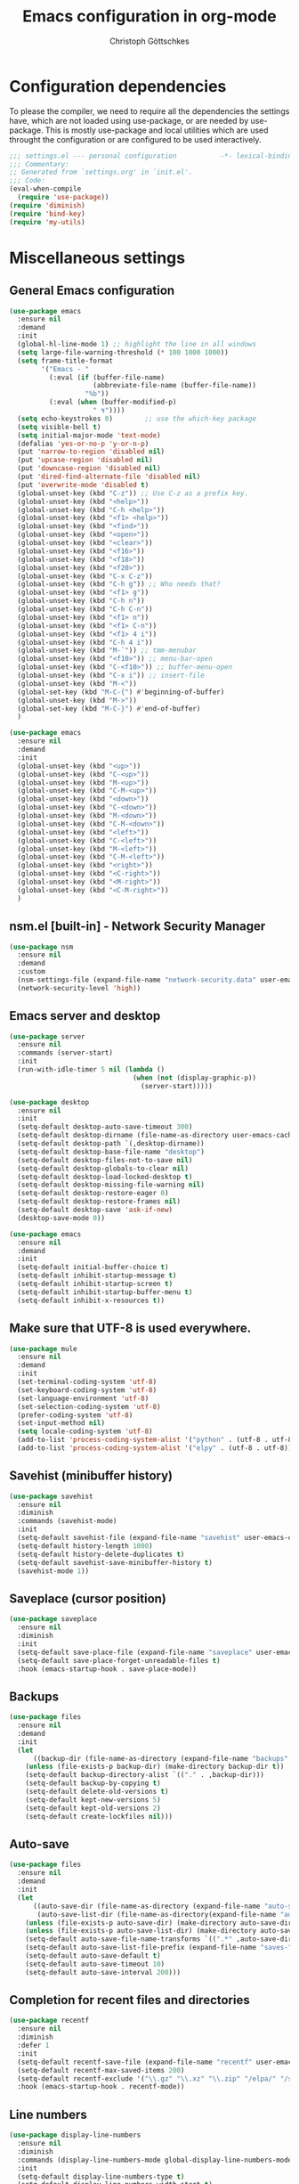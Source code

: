 #+TITLE: Emacs configuration in org-mode
#+AUTHOR: Christoph Göttschkes
#+EMAIL: just.mychris@googlemail.com
#+STARTUP: showeverything

* Configuration dependencies
To please the compiler, we need to require all the dependencies the settings have, which are not loaded using use-package, or are needed by use-package.
This is mostly use-package and local utilities which are used throught the configuration or are configured to be used interactively.
#+begin_src emacs-lisp
  ;;; settings.el --- personal configuration           -*- lexical-binding: t; -*-
  ;;; Commentary:
  ;; Generated from `settings.org' in `init.el'.
  ;;; Code:
  (eval-when-compile
    (require 'use-package))
  (require 'diminish)
  (require 'bind-key)
  (require 'my-utils)
#+end_src
* Miscellaneous settings
** General Emacs configuration
#+begin_src emacs-lisp
  (use-package emacs
    :ensure nil
    :demand
    :init
    (global-hl-line-mode 1) ;; highlight the line in all windows
    (setq large-file-warning-threshold (* 100 1000 1000))
    (setq frame-title-format
          '("Emacs - "
            (:eval (if (buffer-file-name)
                       (abbreviate-file-name (buffer-file-name))
                     "%b"))
            (:eval (when (buffer-modified-p)
                       " ↯"))))
    (setq echo-keystrokes 0)        ;; use the which-key package
    (setq visible-bell t)
    (setq initial-major-mode 'text-mode)
    (defalias 'yes-or-no-p 'y-or-n-p)
    (put 'narrow-to-region 'disabled nil)
    (put 'upcase-region 'disabled nil)
    (put 'downcase-region 'disabled nil)
    (put 'dired-find-alternate-file 'disabled nil)
    (put 'overwrite-mode 'disabled t)
    (global-unset-key (kbd "C-z")) ;; Use C-z as a prefix key.
    (global-unset-key (kbd "<help>"))
    (global-unset-key (kbd "C-h <help>"))
    (global-unset-key (kbd "<f1> <help>"))
    (global-unset-key (kbd "<find>"))
    (global-unset-key (kbd "<open>"))
    (global-unset-key (kbd "<clear>"))
    (global-unset-key (kbd "<f16>"))
    (global-unset-key (kbd "<f18>"))
    (global-unset-key (kbd "<f20>"))
    (global-unset-key (kbd "C-x C-z"))
    (global-unset-key (kbd "C-h g")) ;; Who needs that?
    (global-unset-key (kbd "<f1> g"))
    (global-unset-key (kbd "C-h n"))
    (global-unset-key (kbd "C-h C-n"))
    (global-unset-key (kbd "<f1> n"))
    (global-unset-key (kbd "<f1> C-n"))
    (global-unset-key (kbd "<f1> 4 i"))
    (global-unset-key (kbd "C-h 4 i"))
    (global-unset-key (kbd "M-`")) ;; tmm-menubar
    (global-unset-key (kbd "<f10>")) ;; menu-bar-open
    (global-unset-key (kbd "C-<f10>")) ;; buffer-menu-open
    (global-unset-key (kbd "C-x i")) ;; insert-file
    (global-unset-key (kbd "M-<"))
    (global-set-key (kbd "M-C-{") #'beginning-of-buffer)
    (global-unset-key (kbd "M->"))
    (global-set-key (kbd "M-C-}") #'end-of-buffer)
    )

  (use-package emacs
    :ensure nil
    :demand
    :init
    (global-unset-key (kbd "<up>"))
    (global-unset-key (kbd "C-<up>"))
    (global-unset-key (kbd "M-<up>"))
    (global-unset-key (kbd "C-M-<up>"))
    (global-unset-key (kbd "<down>"))
    (global-unset-key (kbd "C-<down>"))
    (global-unset-key (kbd "M-<down>"))
    (global-unset-key (kbd "C-M-<down>"))
    (global-unset-key (kbd "<left>"))
    (global-unset-key (kbd "C-<left>"))
    (global-unset-key (kbd "M-<left>"))
    (global-unset-key (kbd "C-M-<left>"))
    (global-unset-key (kbd "<right>"))
    (global-unset-key (kbd "<C-right>"))
    (global-unset-key (kbd "<M-right>"))
    (global-unset-key (kbd "<C-M-right>"))
    )
  
#+end_src
** nsm.el [built-in] - Network Security Manager
#+begin_src emacs-lisp
  (use-package nsm
    :ensure nil
    :demand
    :custom
    (nsm-settings-file (expand-file-name "network-security.data" user-emacs-cache-directory))
    (network-security-level 'high))
#+end_src
** Emacs server and desktop
#+begin_src emacs-lisp
  (use-package server
    :ensure nil
    :commands (server-start)
    :init
    (run-with-idle-timer 5 nil (lambda ()
                                 (when (not (display-graphic-p))
                                   (server-start)))))

  (use-package desktop
    :ensure nil
    :init
    (setq-default desktop-auto-save-timeout 300)
    (setq-default desktop-dirname (file-name-as-directory user-emacs-cache-directory))
    (setq-default desktop-path `(,desktop-dirname))
    (setq-default desktop-base-file-name "desktop")
    (setq-default desktop-files-not-to-save nil)
    (setq-default desktop-globals-to-clear nil)
    (setq-default desktop-load-locked-desktop t)
    (setq-default desktop-missing-file-warning nil)
    (setq-default desktop-restore-eager 0)
    (setq-default desktop-restore-frames nil)
    (setq-default desktop-save 'ask-if-new)
    (desktop-save-mode 0))

  (use-package emacs
    :ensure nil
    :demand
    :init
    (setq-default initial-buffer-choice t)
    (setq-default inhibit-startup-message t)
    (setq-default inhibit-startup-screen t)
    (setq-default inhibit-startup-buffer-menu t)
    (setq-default inhibit-x-resources t))
#+end_src
** Make sure that UTF-8 is used everywhere.
#+begin_src emacs-lisp
  (use-package mule
    :ensure nil
    :demand
    :init
    (set-terminal-coding-system 'utf-8)
    (set-keyboard-coding-system 'utf-8)
    (set-language-environment 'utf-8)
    (set-selection-coding-system 'utf-8)
    (prefer-coding-system 'utf-8)
    (set-input-method nil)
    (setq locale-coding-system 'utf-8)
    (add-to-list 'process-coding-system-alist '("python" . (utf-8 . utf-8)))
    (add-to-list 'process-coding-system-alist '("elpy" . (utf-8 . utf-8))))
#+end_src
** Savehist (minibuffer history)
#+begin_src emacs-lisp
  (use-package savehist
    :ensure nil
    :diminish
    :commands (savehist-mode)
    :init
    (setq-default savehist-file (expand-file-name "savehist" user-emacs-cache-directory))
    (setq-default history-length 1000)
    (setq-default history-delete-duplicates t)
    (setq-default savehist-save-minibuffer-history t)
    (savehist-mode 1))
#+end_src
** Saveplace (cursor position)
#+begin_src emacs-lisp
  (use-package saveplace
    :ensure nil
    :diminish
    :init
    (setq-default save-place-file (expand-file-name "saveplace" user-emacs-cache-directory))
    (setq-default save-place-forget-unreadable-files t)
    :hook (emacs-startup-hook . save-place-mode))
#+end_src
** Backups
#+begin_src emacs-lisp
  (use-package files
    :ensure nil
    :demand
    :init
    (let
        ((backup-dir (file-name-as-directory (expand-file-name "backups" user-emacs-cache-directory))))
      (unless (file-exists-p backup-dir) (make-directory backup-dir t))
      (setq-default backup-directory-alist `(("." . ,backup-dir)))
      (setq-default backup-by-copying t)
      (setq-default delete-old-versions t)
      (setq-default kept-new-versions 5)
      (setq-default kept-old-versions 2)
      (setq-default create-lockfiles nil)))
#+end_src
** Auto-save
#+begin_src emacs-lisp
  (use-package files
    :ensure nil
    :demand
    :init
    (let
        ((auto-save-dir (file-name-as-directory (expand-file-name "auto-save" user-emacs-cache-directory)))
         (auto-save-list-dir (file-name-as-directory(expand-file-name "auto-save-list" user-emacs-cache-directory))))
      (unless (file-exists-p auto-save-dir) (make-directory auto-save-dir t))
      (unless (file-exists-p auto-save-list-dir) (make-directory auto-save-list-dir t))
      (setq-default auto-save-file-name-transforms `((".*" ,auto-save-dir t)))
      (setq-default auto-save-list-file-prefix (expand-file-name "saves-" auto-save-list-dir))
      (setq-default auto-save-default t)
      (setq-default auto-save-timeout 10)
      (setq-default auto-save-interval 200)))
#+end_src
** Completion for recent files and directories
#+begin_src emacs-lisp
  (use-package recentf
    :ensure nil
    :diminish
    :defer 1
    :init
    (setq-default recentf-save-file (expand-file-name "recentf" user-emacs-cache-directory))
    (setq-default recentf-max-saved-items 200)
    (setq-default recentf-exclude '("\\.gz" "\\.xz" "\\.zip" "/elpa/" "/ssh:" "/sudo:"))
    :hook (emacs-startup-hook . recentf-mode))
#+end_src
** Line numbers
#+begin_src emacs-lisp
  (use-package display-line-numbers
    :ensure nil
    :diminish
    :commands (display-line-numbers-mode global-display-line-numbers-mode)
    :init
    (setq-default display-line-numbers-type t)
    (setq-default display-line-numbers-width-start t)
    (setq-default display-line-numbers-grow-only t)
    (set-face-attribute 'line-number-current-line nil :weight 'bold)
    (global-display-line-numbers-mode)
    :hook
    (prog-mode-hook . (lambda ()
                        (setq display-line-numbers-type 'visual))))
#+end_src
** S - The long lost Emacs string manipulation library
#+begin_src emacs-lisp
  (use-package s
    :demand
    :ensure t)
#+end_src
** f - Modern API for working with files and directories
#+begin_src emacs-lisp
  (use-package f
    :demand
    :ensure t)
#+end_src
** dash - A modern list API for Emacs.
#+begin_src emacs-lisp
  (use-package dash
    :demand
    :ensure t)
#+end_src
** GCMH - the Garbage Collector Magic Hack
#+begin_src emacs-lisp
  (use-package gcmh
    :ensure t
    :diminish gcmh-mode
    :custom
    (gcmh-idle-delay 'auto)
    (gcmh-auto-idle-delay-factor 10)
    (gcmh-high-cons-threshold (* 16 1024 1024))
    (gcmh-verbose nil)
    :hook
    (emacs-startup-hook . gcmh-mode))
#+end_src
** utils - Personal utilities
#+begin_src emacs-lisp
  (use-package my-utils
    :ensure nil
    :demand
    :load-path "elisp"
    :bind (("C-x 9" . my/delete-most-recent-window)))
#+end_src
* Interface enhancements
** Minibuffer [built-in]
#+begin_src emacs-lisp
  (use-package minibuffer
    :ensure nil
    :config
    (defun switch-to-minibuffer-window ()
      "Switch to minibuffer window (if active)"
      (interactive)
      (when (active-minibuffer-window)
        (select-frame-set-input-focus (window-frame (active-minibuffer-window)))
        (select-window (active-minibuffer-window))))

    (defun kill-other-buffers ()
      "Kill all other buffers."
      (interactive)
      (mapc 'kill-buffer (delq (current-buffer) (buffer-list))))

    ;; https://www.emacswiki.org/emacs/KillingBuffers#toc9
    (setq-default kill-this-buffer-save-list '("*scratch*"))
    (defun kill-this-buffer-save ()
      "Only kill buffers not in the kill-buffer-save-list."
      (interactive)
      (if (member (buffer-name (current-buffer)) kill-this-buffer-save-list)
          (progn
            (erase-buffer)
            (bury-buffer))
        (kill-buffer (current-buffer))))

    (defun myext-focus-minibuffer-or-completion ()
      "Focus the active minibuffer or completion window.
  TODO: needs refactoring."
      (interactive)
      (let* ((mini (active-minibuffer-window))
             (completions (get-window-with-predicate
                           (lambda (window)
                             (org-string-match-p
                              "\\*\\(Completions\\|Embark Collect \\(Live\\|Completions\\)\\)"
                              (format "%s" window))))))
        (cond ((and mini (not (minibufferp)))
               (select-window mini nil))
              ((and completions (not (eq (selected-window) completions)))
               (select-window completions nil)))))
    (setq completion-styles '(basic orderless))
    (setq completion-category-defaults nil)
    (setq completion-cycle-threshold 5)
    (setq completion-ignore-case t)
    (setq completion-category-defaults nil)
    (setq completion-auto-help nil)
    (setq read-file-name-completion-ignore-case t)
    (setq read-buffer-completion-ignore-case t)
    (setq completion-ignore-case t)
    (setq enable-recursive-minibuffers t)
    (setq minibuffer-eldef-shorten-default t)
    (setq minibuffer-depth-indicator-function (lambda (depth)
                                                (format "[%2d] " depth)))
    (minibuffer-depth-indicate-mode 1)
    (minibuffer-electric-default-mode 1)

    :bind (("H-f" . myext-focus-minibuffer-or-completion)
           ("C-x k" . kill-this-buffer-save)
           ("C-x C-o" . switch-to-minibuffer-window)
           :map minibuffer-local-completion-map
           ("RET" . minibuffer-force-complete-and-exit)
           ("<tab>" . minibuffer-complete)
           ("<backtab>" . minibuffer-force-complete)
           ("M-RET" . exit-minibuffer)
           :map minibuffer-local-filename-completion-map
           ("RET" . minibuffer-force-complete-and-exit)
           ))
#+end_src
** autorevert [built-in]
#+begin_src emacs-lisp
  (use-package autorevert
    :ensure nil
    :diminish auto-revert-mode
    :config
    (setq auto-revert-verbose t)
    :hook (after-init-hook . global-auto-revert-mode))
#+end_src
** imenu - find major definitions in a file by name
#+begin_src emacs-lisp
  (use-package imenu ;; built-in
    :ensure nil
    )

  (use-package imenu-list
    :ensure t
    :after (:all imenu)
    :defer t
    :commands (imenu-list)
    :functions (imenu-list-ret-dwim
                imenu-list-resize-window
                imenu-list-update
                imenu-list-show
                imenu-list-quit-window)
    :config
    (setq imenu-list-idle-update-delay-time 0.5)
    (setq imenu-list-porition 'right)
    (setq imenu-list-buffer-name "*Ilist*")
    (defun my/imenu-list-toggle ()
      "Open the imenu-list buffer."
      (interactive)
      (if (string= (buffer-name) "*Ilist*")
          (imenu-list-quit-window)
        (progn
          (imenu-list-minor-mode 1)
          (if (get-buffer "*Ilist*")
              (imenu-list-show)
            (imenu-list))
          (imenu-list-update)
          (imenu-list-resize-window)
          (enlarge-window-horizontally 2)
          )))
    (defun my/imenu-list-ret-dwim ()
      "Jump to the entry at `point' and close the imenu-list window."
      (interactive)
      (call-interactively #'imenu-list-ret-dwim)
      (kill-buffer "*Ilist*"))
    :hook
    (imenu-list-major-mode-hook . (lambda () (display-line-numbers-mode 0)))
    :bind (("<f7>" . my/imenu-list-toggle)
           :map imenu-list-major-mode-map
           ("RET" . imenu-list-display-dwim)
           ("<return>" . imenu-list-display-dwim)
           ("TAB" . hs-toggle-hiding)
           ("<tab>" . hs-toggle-hiding)))
#+end_src
** vertico - VERTical Interactive COmpletion
#+begin_src emacs-lisp
  (use-package vertico
    :ensure t
    :init
    (setq vertico-scroll-margin 0)
    (setq vertico-count 10)
    (setq vertico-resize nil)
    (setq vertico-cycle t)
    (vertico-mode 1)
    (vertico-multiform-mode 1)
    :bind (:map vertico-map
                ("C-f" . vertico-quick-insert)
                ("M-," . vertico-quick-insert)
                ("M-." . vertico-quick-exit)))

  (use-package vertico-directory
    :ensure nil ;; part of vertico
    :after vertico
    :commands (vertico-directory-tidy)
    :bind (:map vertico-map
                ("RET" . vertico-directory-enter)
                ("DEL" . vertico-directory-delete-char)
                ("M-DEL" . vertico-directory-delete-word))
    :hook
    (rfn-eshadow-update-overlay . vertico-directory-tidy))

  (use-package vertico-multiform
    :ensure nil ;; part of vertico
    :after vertico
    :commands (vertico-multiform-mode)
    :config
    (setq vertico-multiform-commands
          '((consult-line buffer)
            (consult-imenu reverse buffer)))
    (setq vertico-multiform-categories
          '((imenu (:not indexed mouse))
            (symbol (vertico-sort-function . vertico-sort-alpha)))))
#+end_src
** Consult - Consulting completing-read
#+begin_src emacs-lisp
  (use-package consult
    :ensure t
    :demand
    :config
    (setq consult-line-numbers-widen t)
    (setq completion-in-region-function #'consult-completion-in-region)
    (setq register-preview-function #'consult-register-format)
    (setq consult-async-min-input 3)
    (setq consult-async-input-debounce 0.5)
    (setq consult-async-input-throttle 0.8)
    (setq consult-narrow-key ">")
    :bind (("M-g l" . consult-goto-line)
           ("M-g M-l" . consult-goto-line)
           ("M-X" . consult-mode-command)
           ("M-s m" . consult-mark)
           ("M-s i" . consult-imenu)
           ("M-s y" . consult-yank)
           ("M-s l" . consult-line)
           ("M-s g" . consult-ripgrep)
           ([remap switch-to-buffer] . consult-buffer)
           ([remap jump-to-register] . consult-register-load)
           ([remap point-to-register] . consult-register-store)
           :map consult-narrow-map
           ("?" . consult-narrow-help)))

  (use-package consult-lsp
    :ensure t
    :after (:all lsp consult)
    :bind (:map lsp-mode-map
                ("M-s S" . consult-lsp-symbols)
                ("M-s s" . consult-lsp-file-symbols))
    )
#+end_src
** Marginalia - Enrich existing commands with completion annotations
#+begin_src emacs-lisp
  (use-package marginalia
    :ensure t
    :commands (marginalia-mode)
    :init
    (setq-default marginalia-annotators
                  '(marginalia-annotators-heavy
                    marginalia-annotators-light))
    (setq-default marginalia-max-relative-age 0)
    (marginalia-mode))
#+end_src
** Embark - Conveniently act on minibuffer completions
#+begin_src emacs-lisp
  (use-package embark
    :ensure t
    :config
    ;; Show Embark actions via which-key
    (setq embark-action-indicator
          (lambda (map)
            (which-key--show-keymap "Embark" map nil nil 'no-paging)
            #'which-key--hide-popup-ignore-command)
          embark-become-indicator embark-action-indicator)
    (defun embark-collect-toggle-mark ()
      "Toggle the mark of the candidate at point in an Embark collect buffer."
      (interactive)
      (embark-collect-mark (embark-collect--marked-p)))
    :bind (;("C-S-a" . embark-act)
           :map embark-collect-mode-map
           ("SPC" . embark-collect-toggle-mark)
           :map minibuffer-local-map
           ("C-a" . embark-act)
           ("C-e" . embark-export)))

  (use-package embark-consult
    :ensure t
    :after (:all embark consult)
    :demand t
    :hook (embark-collect-mode-hook . embark-consult-preview-minor-mode))

  (use-package zed-embark
    :ensure nil
    :after (:all embark consult)
    :hook
    (prot-embark-clear-live-buffers . zed-embark-clear-all-collection-buffers)
    :bind (:map minibuffer-local-completion-map
                ("C-n" . zed-embark-switch-to-completion-buffer-top)))

#+end_src
** Orderless - Use space-separated search terms in any order when completing with Icomplete or the default interface
#+begin_src emacs-lisp
  (use-package orderless
    :ensure t
    :custom
    (completion-styles '(basic orderless))
    (completion-category-defaults nil)
    (completion-category-overrides
     '((file (styles . (basic partial-completion orderless)))
       (project-file (styles . (basic substring partial-completion orderless)))
       (imenu (styles . (basic substring orderless)))
       (kill-ring (styles . (basic substring orderless)))
       (consult-location (styles . (basic substring orderless)))))
    :config
    (defun my/orderless-literal-style-dispatcher (pattern _index _total)
      "Style dispatcher which recognizes patterns which have an '=' as suffix and
  dispatches those to the orderless-literal style"
      (when (string-suffix-p "=" pattern)
        `(orderless-literal . ,(substring pattern 0 -1))))
    (defun my/orderless-initialism-style-dispatcher (pattern _index _total)
      "Style dispatchter which recognizes patterns which have an ';' as suffix and
  dispatches those to the orderless-literal style"
      (when (string-suffix-p ";" pattern)
        `(orderless-initialism . ,(substring pattern 0 -1))))
    (defun my/orderless-flex-style-dispatcher (pattern _index _total)
      "Style dispatcher which recognizes patterns which have an ',' as suffix and
  dispatches those to the orderless-flex style"
      (when (string-suffix-p "," pattern)
        `(orderless-flex . ,(substring pattern 0 -1))))
    (setq orderless-component-separator " +")
    (setq orderless-matching-styles
          '(orderless-prefixes
            orderless-initialism
            orderless-regexp
            orderless-flex))
    (setq orderless-style-dispatchers
          '(my/orderless-literal-style-dispatcher
            my/orderless-initialism-style-dispatcher
            my/orderless-flex-style-dispatcher))
    :bind (:map minibuffer-local-completion-map
                ("SPC" . nil)
                ("?" . nil)))
#+end_src
** perspective - switch between named "perspectives" of the editor
#+begin_src emacs-lisp
  (use-package perspective
    :ensure t
    :commands (persp-switch persp-kill persp-current-name)
    :init
    ;; TODO: look into the new behaviour
    (setq persp-suppress-no-prefix-key-warning t)
    (setq persp-initial-frame-name "001")
    (defun persp-switch-to-frame-1 ()
      (interactive)
      (persp-switch "001"))
    (defun persp-switch-to-frame-2 ()
      (interactive)
      (persp-switch "010"))
    (defun persp-switch-to-frame-3 ()
      (interactive)
      (persp-switch "011"))
    (defun persp-switch-to-frame-4 ()
      (interactive)
      (persp-switch "100"))
    (defun persp-switch-to-frame-5 ()
      (interactive)
      (persp-switch "101"))
    (defun persp-switch-to-frame-6 ()
      (interactive)
      (persp-switch "110"))
    (defun persp-switch-to-frame-7 ()
      (interactive)
      (persp-switch "111"))
    (defun persp-kill-current-frame ()
      (interactive)
      (persp-kill (persp-current-name)))
    :config
    (persp-mode)
    :bind (("M-1" . persp-switch-to-frame-1)
           ("M-2" . persp-switch-to-frame-2)
           ("M-3" . persp-switch-to-frame-3)
           ("M-4" . persp-switch-to-frame-4)
           ("M-5" . persp-switch-to-frame-5)
           ("M-6" . persp-switch-to-frame-6)
           ("M-7" . persp-switch-to-frame-7)
           ("M-0" . persp-kill-current-frame)))
#+end_src
* Help / Discovery / Cheat sheets
** help [built-in]
#+begin_src emacs-lisp
  (use-package help
    :ensure nil
    :bind (:map help-mode-map
                ("<mouse-8>" . help-go-back)
                ("<wheel-left>" . help-go-back)
                ("<mouse-9>" . help-go-forward)
                ("<wheel-right>" . help-go-forward)))
#+end_src
** man [built-in]
#+begin_src emacs-lisp
  (use-package man
    :ensure nil
    :functions (Man-next-section)
    :config
    (setq Man-notify-method 'aggressive)
    :bind (:map Man-mode-map
                ([remap Man-next-section] . (lambda () (interactive) (progn (Man-next-section 1) (recenter))))))
#+end_src
** which-key - Display available key bindings in popup
#+begin_src emacs-lisp
  (use-package which-key
    :ensure t
    :defer 5
    :diminish which-key-mode
    :commands (which-key-mode)
    :custom
    (which-key-idle-delay 0.4)
    (which-key-idle-secondary-delay 0)
    (which-key-max-description-length 32)
    (which-key-add-column-padding 2)
    (which-key-min-display-lines 7)
    (which-key-use-C-h-commands t)
    (which-key-show-early-on-C-h t)
    :config
    (which-key-mode 1))
#+end_src
** free-keys - Show free keybindings for modkeys or prefixes
I found the ~free-keys~ documentation a bit confusing in the beginning.
If the prefix should be changed (using "p" in the buffer), do not type the prefix (don't hold C-c), but write the string into the completion buffer (type "C" "-" "c").
Same is true for the prefix argument.
Execute ~free-keys~ using C-u M-x "free-keys" and then type "C" "-" "c" into the completion buffer.
#+begin_src emacs-lisp
  (use-package free-keys
    :ensure t
    :commands (free-keys)
    :custom
    (free-keys-modifiers '("" "C" "M" "C-M"))
    :bind (("C-h C-k" . 'free-keys)
           :map free-keys-mode-map
           ("q" . kill-buffer-and-window)))
#+end_src
** keyfreq - track command frequencies
#+begin_src emacs-lisp
  (use-package keyfreq
    :ensure t
    :defer 2
    :commands (keyfreq-mode keyfreq-autosave-mode)
    :custom
    (keyfreq-buffer "*keyfreq-show*")
    (keyfreq-file (expand-file-name "keyfreq.hist" user-emacs-cache-directory))
    (keyfreq-file-lock (expand-file-name "keyfreq.hist.lock" user-emacs-cache-directory))
    (keyfreq-excluded-commands
     '(self-insert-command
       org-self-insert-command
       mwheel-scroll
       mouse-set-point))
    :config
    (keyfreq-mode 1)
    (keyfreq-autosave-mode 1))
#+end_src
** help-fns+.el - Extensions to `help-fns.el'
#+begin_src emacs-lisp
  (use-package help-fns+
    :ensure nil
    :load-path "elisp"
    :bind (("C-h K" . describe-keymap)))
#+end_src
* File manager
** dired [built-in] - directory editor
#+begin_src emacs-lisp
  (use-package dired
    :ensure nil
    :custom
    (dired-listing-switches "-AblGh --group-directories-first")
    :init
    (defun dired-alternate-up-directory ()
      "In Dired, visit the parent directory via `find-alternate-file'.
  This kills the Dired buffer, then visits the parent directory."
      (interactive)
      (find-alternate-file ".."))
    (defun my/dired-open ()
      "In Dired, visit the file or directory named on this line.
  If one is about to visit a directory, it is opened via `find-alternate-file'.
  This kills the Dired buffer, then visits the directory.
  Otherwise, it is opened via `find-file'."
      (interactive)
      (if (file-directory-p (dired-get-file-for-visit))
          (find-alternate-file (dired-get-file-for-visit))
        (find-file (dired-get-file-for-visit))))
    :bind (:map dired-mode-map
                ("<return>" . my/dired-open)
                ("^" . dired-alternate-up-directory)
                ("o" . my/dired-open)
                ("C-o" . dired-find-file-other-window)
                ("C-<return>" . dired-find-file-other-window)
                ("<mouse-2>" . dired-mouse-find-file)
                ("C-<mouse-2>" . dired-mouse-find-file-other-window)
                ("C-<mouse-1>" . dired-mouse-find-file-other-window)
                ("C-<down-mouse-1>" . dired-mouse-find-file-other-window)))
#+end_src
** neotree - A tree plugin like NerdTree for Vim
#+begin_src emacs-lisp
  (use-package neotree
    :disabled
    :ensure t
    :defer 1
    :custom
    (neo-smart-open t)
    (neo-vc-integration '(face char))
    (neo-window-fixed-size nil)
    (neo-window-width 55)
    (neo-theme (if (display-graphic-p) 'icons 'arrow))
    :bind (("<f8>" . neotree-toggle)
           :map neotree-mode-map
           ("<C-return>" . neotree-change-root)
           ("d" . neotree-delete-node)
           ("<delete>" . neotree-delete-node)
           ("C-h" . neotree-hidden-file-toggle)
           ("r" . neotree-rename-node)))
#+end_src
** treemacs - A tree style file explorer package
#+begin_src emacs-lisp
  (use-package treemacs
    :ensure t
    :defer 1
    :config
    (setq-default treemacs-follow-mode t)
    (setq-default treemacs-persist-file (expand-file-name "treemacs-persist" user-emacs-cache-directory))
    :hook
    (treemacs-mode-hook . (lambda () (display-line-numbers-mode 0)))
    :bind (("<f8>" . treemacs)))

  (use-package treemacs-projectile
    :ensure t
    :after (:all treemacs projectile))

  (use-package treemacs-magit
    :ensure t
    :after (:all treemacs magit))

  (use-package treemacs-persp
    :ensure t
    :after (:all treemacs perspective))
#+end_src
** Quick file opening shortcuts
#+begin_src emacs-lisp
  (use-package quick-file-access
    :ensure nil
    :load-path "elisp"
    :config
    (setq-default quick-file-access-file-list
                  '("~/.emacs.d/settings.org"
                    "~/.emacs.d/init.el"
                    "~/.emacs.d/early-init.el"
                    "~/.Xresources"))
    :bind (("<escape> <escape> o" . quick-file-access-open-file)))
#+end_src
* Visual
** whitespace [built-in]
#+begin_src emacs-lisp
  (use-package whitespace
    :ensure nil
    :diminish
    :commands (whitespace-mode)
    :init
    (setq-default whitespace-style '(face tab-mark))
    :hook
    (prog-mode-hook . whitespace-mode))
#+end_src
** highlight-thing - Minimalistic minor mode to highlight current thing under point
#+begin_src emacs-lisp
  (use-package highlight-thing
    :ensure t
    :defer 1
    :diminish
    :custom
    (highlight-thing-delay-seconds 2)
    (highlight-thing-exclude-thing-under-point t)
    (highlight-thing-prefer-active-region t)
    :init
    (global-highlight-thing-mode 1))

  (use-package hi-lock
    :ensure nil
    :diminish)
#+end_src
** undo-tree - Treat undo history as a tree
#+begin_src emacs-lisp
  (use-package undo-tree
    :ensure t
    :demand ;; we always want the undo tree and its presistance.
    :diminish undo-tree-mode
    :commands (global-undo-tree-mode unto-tree-visualize unto-tree-undo)
    :custom
    (undo-tree-auto-save-history t)
    (undo-tree-history-directory-alist `(("." . ,(file-name-as-directory
                                                  (expand-file-name
                                                   "undo"
                                                   user-emacs-cache-directory)))))
    (undo-tree-visualizer-diff t)
    (undo-tree-visualizer-timestamps t)
    :config
    (let
        ((undo-dir (file-name-as-directory
                    (expand-file-name "undo" user-emacs-cache-directory))))
      (unless (file-exists-p undo-dir) (make-directory undo-dir t)))
    (global-undo-tree-mode 1)
    :bind (:map undo-tree-map
                ([remap undo] . undo-tree-undo)
                ([remap undo-redo] . undo-tree-redo)
                ("C-x U" . undo-tree-visualize)
                :map undo-tree-visualizer-mode-map
                ("C-x u" . undo-tree-visualize-quit)))
#+end_src
* Editing
** expand-region - Increas the selected region by semantic units
#+begin_src emacs-lisp
  (use-package expand-region
    :ensure t
    :defer 1
    :bind (("C-=" . er/expand-region)
           ("C-+" . er/contract-region)
           ("M-C-S-SPC" . er/mark-symbol)))

#+end_src
** string-inflection - underscore -> UPCASE -> CamelCase -> lowerCamelCase conversion of names
#+begin_src emacs-lisp
  (use-package string-inflection
    :ensure t
    :commands (string-inflection-upcase-function
               string-inflection-underscore-function
               string-inflection-java-style-cycle-function
               string-inflection-python-style-cycle-function
               string-inflection-ruby-style-cycle-function
               string-inflection-all-cycle-function)
    :config
    (defun string-inflection-cycle-auto-detection ()
      (interactive)
      (cond
       ((eq major-mode 'java-mode)
        (string-inflection-java-style-cycle))
       ((eq major-mode 'python-mode)
        (string-inflection-python-style-cycle))
       ((eq major-mode 'ruby-mode)
        (string-inflection-ruby-style-cycle))
       (t
        (string-inflection-all-cycle))))
    :bind (("M-u" . string-inflection-upcase)
           ("M-l" . string-inflection-cycle-auto-detection)
    ))
#+end_src
* Kill-ring
** System clipboard integration
#+begin_src emacs-lisp
  (use-package simple
    :ensure nil
    :demand
    :init
    (setq-default save-interprogram-paste-before-kill t))
#+end_src
* Movement / Navigation
#+begin_src emacs-lisp
  (defun backward-kill-char-or-word ()
    "Kill characters backward.
  If the characters behind the cursor form a word
  \(possibly with ablank behind it\), 'backward-kill-word'.
  If there are multiple blanks, 'delete-horizontal-space',
  otherwise 'backward-delete-char'"
    (interactive)
    (cond
     ((looking-back "[[:word:]][[:blank:]]?" 1)
      (backward-kill-word 1))
     ((looking-back "[[:blank:]]+" 1)
      (delete-horizontal-space t))
     (t
      (backward-delete-char 1))))

  ;; bind Meta-Backspace (M-DEL)
  (global-set-key [?\M-\d] 'backward-kill-char-or-word)

  (setq scroll-error-top-bottom 'true
        scroll-margin 0
        scroll-conservatively 100000
        scroll-preserve-screen-position 1)

  (global-set-key [mouse-8] 'pop-tag-mark)

  (global-set-key [C-mouse-8] 'previous-buffer)
  (global-set-key [C-mouse-9] 'next-buffer)

  (defun forward-paragraph-recenter (&optional arg)
    "Move forward to end of paragraph and center point using `recenter'.
  With argument `ARG', do it `ARG' times; a negative argument `ARG' = -N means
  move backward N paragraphs."
    (interactive "^p")
    (call-interactively #'forward-paragraph)
    (recenter nil t))

  (defun backward-paragraph-recenter (&optional arg)
    "Move backward to start of paragraph and center point using `recnter'.

  a negative argument `ARG' = -N means move forward N paragraphs."
    (interactive "^p")
    (call-interactively #'backward-paragraph)
    (recenter nil t))

  (global-set-key (kbd "M-}") #'forward-paragraph-recenter)
  (global-set-key (kbd "M-{") #'backward-paragraph-recenter)
  (global-set-key (kbd "M-i") #'back-to-indentation)
#+end_src
** golden-ratio-scroll-screen - Scroll half screen down or up, and highlight current line
#+begin_src emacs-lisp
  (use-package golden-ratio-scroll-screen
    :ensure t
    :custom
    (golden-ratio-scroll-highlight-flag nil "Do not highlight current line before/after scroll")
    :hook
    (golden-ratio-scroll-screen-up-hook . (lambda () (recenter)))
    (golden-ratio-scroll-screen-down-hook . (lambda () (recenter)))
    :bind (([remap scroll-down-command] . golden-ratio-scroll-screen-down)
           ([remap scroll-up-command] . golden-ratio-scroll-screen-up)))
#+end_src
** move-text - Move current line or region with M-up or M-down.
#+begin_src emacs-lisp
  (use-package move-text
    :ensure t
    :commands (move-text-up
               move-text-down
               move-text-line-up
               move-text-line-down
               move-text-region
               move-text-region-up
               move-text-region-down)
    :bind (("M-p" . move-text-up)
           ("M-n" . move-text-down)))
#+end_src
** iy-go-to-char.el - Go to next CHAR
#+begin_src emacs-lisp
  (use-package iy-go-to-char
    :ensure nil ;; Not on melpa.
    :bind (("M-m" . iy-go-up-to-char)
           ("M-M" . iy-go-up-to-char-backward))
    )
#+end_src
** Avy - Jump to arbitrary positions in visible text and select text quickly
#+begin_src emacs-lisp
  (use-package avy
    :ensure t
    :bind (("M-g g" . avy-goto-line)
           ("M-g M-g" . avy-goto-line)
           ("M-g c" . avy-goto-char)
           ("M-g M-c" . avy-goto-char)
           ("M-g f" . avy-goto-word-0)
           ("M-g M-f" . avy-goto-word-0)))
#+end_src
** smartparens - Automatic insertion, wrapping and paredit-like navigation with user defined pairs.
#+begin_src emacs-lisp
  (use-package smartparens
    :ensure t
    :diminish
    :hook (prog-mode-hook . smartparens-mode)
    :config
    (defun my/sp-beginning-of-sexp (&optional ARG)
      "Like `sp-beginning-of-sexp` but a bit better.
  Falls back to `backward-sexp` if point does not move."
      (interactive "^P")
      (let ((current-point (point)))
        (sp-beginning-of-sexp ARG)
        (when (= (point) current-point)
          (backward-sexp ARG))))
    (defun my/sp-end-of-sexp (&optional ARG)
      "Like `sp-beginning-of-sexp` but a bit better.
  Falls back to `forward-sexp` if point does not move."
      (interactive "^P")
      (let ((current-point (point)))
        (sp-end-of-sexp ARG)
        (when (= (point) current-point)
          (forward-sexp ARG))))
    (setq sp-autoinsert-pair nil)
    (setq sp-escape-quotes-after-insert nil)
    :bind (([remap backward-sexp] . my/sp-beginning-of-sexp)
           ([remap forward-sexp] . my/sp-end-of-sexp)
           ([remap forward-sexp] . my/sp-end-of-sexp))
    )
#+end_src
** ace-window - Quickly switch windows
#+begin_src emacs-lisp
  (use-package ace-window
    :ensure t
    :defer t
    :custom
    (aw-keys '(?1 ?2 ?3 ?4 ?5 ?6 ?7 ?8 ?9))
    (aw-background nil)
    (aw-ignored-buffers '("*Ilist*" "*Calc Trail*" " *LV*"))
    :custom-face
    (aw-leading-char-face ((t (:inherit ace-jump-face-foreground :height 3.0))))
    :bind (([remap other-window] . ace-window)))
#+end_src
** multiple-cursors.el - Multiple cursors for Emacs.
#+begin_src emacs-lisp
  (use-package multiple-cursors
    :ensure t
    :custom
    (mc/list-file (locate-user-emacs-file ".mc-lists.el"))
    (mc/max-cursors nil)
    (mc/always-run-for-all nil)
    (mc/always-repeat-command nil)
    :bind (("M-C-SPC" . set-rectangular-region-anchor)
           ("C->" . mc/mark-next-like-this)
           ("C-<" . mc/mark-previous-like-this)))
#+end_src
** view.el [built-in] - peruse file or buffer without editing
#+begin_src emacs-lisp
  (use-package view
    :ensure nil
    :bind (("C-`" . view-mode)
           :map view-mode-map
           ("n" . next-line)
           ("p" . previous-line)))
#+end_src
* Searching
** isearch [builtin]
#+begin_src emacs-lisp
  (use-package isearch
    :ensure nil
    :config
    (setq search-highlight t)
    (setq search-whitespace-regexp ".*?")
    (setq isearch-lax-whitespace t)
    (setq isearch-regexp-lax-whitespace nil)
    (setq isearch-lazy-count t)
    (setq isearch-lazy-highlight t)
    (defun my/isearch-and-regex (search-input &optional lax)
      (message search-input)
      search-input)
    (isearch-define-mode-toggle and "^" my/isearch-and-regex
      "Turning on and search turns off regexp mode.")
    :bind (:map isearch-mode-map
                ("C-g" . isearch-cancel)
                ("<help>" . nil)
                ("C-h <help>" . nil)
                ("<f1> <help>" . nil)
                ("M-ESC ESC" . nil)))
#+end_src
* Coloring / themes / fonts
#+begin_src emacs-lisp
  (use-package all-the-icons
    :ensure t
    :defer 1)

  (use-package zenburn-theme
    :ensure t
    :defer 1)

  (use-package spacemacs-theme
    :ensure t
    :defer 1)

  (use-package ample-theme
    :ensure t
    :defer 1)

  (use-package sexy-monochrome-theme
    :ensure t
    :defer 1)

  (use-package gruber-darker-theme
    :ensure t
    :defer 1)

  (use-package doom-themes
    :ensure t
    :init
    (load-theme 'doom-one t))

  (use-package emacs
    :ensure nil
    :init
    (defvar my/font-cycle-list nil
      "The list of fonts used by `my/font-cycle-step'")
    (defvar my/font-cycle-list--idx 0
      "The next index into `my/font-cycle-step'.
  The element at that index will be used at the next call to `my/font-cycle-step'.")
    (setq my/font-cycle-list nil)
    (setq my/font-cycle-list--idx 0)
    (defun my/font-cycle-step ()
      "Cycles to the next font defined in `my/font-cycle-list'."
      (interactive)
      (when (and (display-graphic-p) (not (null (cdr my/font-cycle-list))))
        (let ((next-font (nth my/font-cycle-list--idx my/font-cycle-list)))
          (set-face-attribute 'default nil :font next-font)
          (message "Switching font to %s." next-font)
        (setq my/font-cycle-list--idx (mod (1+ my/font-cycle-list--idx) (length my/font-cycle-list))))))
    (when (display-graphic-p)
      (let ((font-list (font-family-list)))
        (when (member "Fira Code" font-list)
          (push "Fira Code:size=12:hintstyle=hintfull:autohint=true:antialise=true:rgba=rgb" my/font-cycle-list))
        (when (member "Source Code Pro" font-list)
          (push "Source Code Pro:size=12:hintstyle=hintfull:autohint=true:antialise=true:rgba=rgb" my/font-cycle-list))
        (when (member "Hack" font-list)
          (push "Hack:size=12:hintstyle=hintfull:autohint=true:antialise=true:rgba=rgb" my/font-cycle-list))
        (when (member "Inconsolata" font-list)
          (push "Inconsolata:size=14:hintstyle=hintfull:autohint=true:antialise=true:rgba=rgb" my/font-cycle-list))
        (when (member "Victor Mono" font-list)
          (push "Victor Mono:size=12:hintstyel=hintfull:autohint=true:antialise=true:rgba=rgb" my/font-cycle-list)))
      (if (null my/font-cycle-list)
          (error "Failed to load custom fonts")
        (my/font-cycle-step)))
    (set-face-background 'glyphless-char "red")
    :bind (("M-<kp-add>" . text-scale-increase)
           ("M-<kp-subtract>" . text-scale-decrease)
           ("M-<kp-multiply>" . my/font-cycle-step)))
#+end_src
* Modeline
#+begin_src emacs-lisp
  (use-package emacs
    :ensure nil
    :demand
    :init
    (line-number-mode 1)
    (column-number-mode 1)
    (setq-default mode-line-percent-position '(-3 "%p"))
    ;; mode-line-position-column-line-format '(" %l,%c") ; Emacs 28
    (setq-default mode-line-format
                  '("%e"
                    mode-line-front-space
                    mode-line-mule-info
                    mode-line-client
                    mode-line-modified
                    mode-line-remote
                    mode-line-frame-identification
                    mode-line-buffer-identification
                    "  "
                    mode-line-position
                    (vc-mode vc-mode)
                    "  "
                    mode-line-modes
                    " "
                    mode-line-misc-info
                    mode-line-end-spaces))
    (setq-default header-line-format mode-line-format)
    (setq-default header-line-format nil)
    (setq-default mode-line-format nil))

  (use-package telephone-line
    :ensure t
    :diminish telephone-line-mode
    :commands (telephone-line-mode)
    :init
    (setq telephone-line-height 24)
    (setq telephone-line-primary-left-separator 'telephone-line-cubed-left)
    (setq telephone-line-secondary-left-separator 'telephone-line-cubed-hollow-left)
    (setq telephone-line-primary-right-separator 'telephone-line-cubed-right)
    (setq telephone-line-secondary-right-separator 'telephone-line-cubed-hollow-right)
    :config
    (setq telephone-line-lhs
          '((accent . (telephone-line-vc-segment
                       telephone-line-erc-modified-channels-segment
                       telephone-line-process-segment))
            (nil . (telephone-line-minor-mode-segment
                    telephone-line-buffer-segment))))
    (setq telephone-line-rhs
          '((nil . (telephone-line-flycheck-segment
                    telephone-line-misc-info-segment))
            (accent . (telephone-line-major-mode-segment))
            (nil . (telephone-line-airline-position-segment))))
    :hook
    (emacs-startup-hook . telephone-line-mode))

  (use-package keycast
    :ensure t
    :commands (keycast-mode)
    :config
    (setq keycast-separator-width 1)
    (setq keycast-mode-line-remove-tail-elements nil)
    (setq keycast-mode-line-insert-after 'mode-line-buffer-identification)
    (dolist (input '(self-insert-command
                     org-self-insert-command))
      (add-to-list 'keycast-substitute-alist `(,input "." "Typing…")))
    (dolist (event '(mouse-event-p
                     mouse-movement-p
                     mwheel-scroll))
      (add-to-list 'keycast-substitute-alist `(,event nil))))
#+end_src
* Shells
** shell
#+begin_src emacs-lisp
  (use-package shell
    :ensure nil
    :hook
    (shell-mode-hook . (lambda ()
                         (face-remap-set-base 'comint-highlight-prompt :inherit nil))))
#+end_src
** eshell
#+begin_src emacs-lisp
  (use-package eshell
    :ensure nil)

  (use-package esh-mode
    :ensure nil)

  (use-package em-hist
    :ensure nil
    :after (:all esh-mode)
    :config
    (setq-default eshell-history-file-name (expand-file-name "eshell-history" user-emacs-cache-directory))
    (setq-default eshell-hist-ignoredups t)
    (setq-default eshell-save-history-on-exit t))
#+end_src
** ansi-term
#+begin_src emacs-lisp
  (use-package term
    :ensure nil
    :config
    :bind (:map term-raw-map
                ("M-1" . nil)
                ("M-2" . nil)
                ("M-3" . nil)
                ("M-4" . nil)
                ("M-5" . nil)
                ("M-6" . nil)
                ("M-7" . nil)
                ("M-8" . nil)
                ("M-9" . nil)
                ("M-0" . nil)))
#+end_src
* TRAMP
#+begin_src emacs-lisp
  (use-package tramp
    :ensure nil
    :init
    (setq-default tramp-persistency-file-name (expand-file-name "tramp" user-emacs-cache-directory)))
#+end_src
* Project management
** projectile - Manage and navigate projects in Emacs easily
#+begin_src emacs-lisp
  (use-package projectile
    :ensure t
    :diminish
    :commands (projectile-mode)
    :custom
    (projectile-cache-file (expand-file-name "projectile.cache" user-emacs-cache-directory))
    (projectile-known-projects-file (expand-file-name "projectile-bookmarks.eld" user-emacs-cache-directory))
    (projectile-tags-backend 'ggtags)
    (projectile-switch-project-action 'projectile-dired)
    (projectile-ignored-projects `(,user-emacs-directory))
    :init
    (projectile-mode)
    :bind (("<escape> <escape> p" . projectile-switch-project)
           ("C-x p t" . projectile-test-project)))
#+end_src
** fzf - A front-end for fzf.
#+begin_src emacs-lisp
  (use-package fzf
    :ensure t
    :after (:all projectile ggtags))
#+end_src
* Programming generic
** abbrev [built-in]
#+begin_src emacs-lisp
  (use-package abbrev
    :ensure nil
    :diminish)
#+end_src
** paren [built-in] - highlight matching paren
#+begin_src emacs-lisp
  (use-package paren
    :ensure nil
    :config
    (setq show-paren-delay 0.25)
    (setq show-paren-style 'parenthesis)
    :hook
    (prog-mode-hook . show-paren-mode))
#+end_src
** autoinsert [built-in] - auto insert text when a new file is created
#+begin_src emacs-lisp
  (use-package autoinsert
    :ensure nil
    :diminish auto-insert-mode
    :commands (auto-insert-mode define-auto-insert)
    :init
    (defun my/auto-insert-using-yasnippet (mode name)
      "Expand a yas snippet with the given NAME in MODE."
      (yas-expand-snippet
       (yas--template-content
        (yas--get-template-by-uuid mode name))))
    (setq auto-insert 'other)
    (setq auto-insert-query nil)
    (setq auto-insert-alist nil)
    (define-auto-insert '(sh-mode . "Shell script") '(lambda () (my/auto-insert-using-yasnippet 'sh-mode "new-file-template")))
    :hook
    (find-file-hook . auto-insert)
    (emacs-startup-hook . auto-insert-mode))
#+end_src
** yasnippet - A template system for Emacs
#+begin_src emacs-lisp
  (use-package yasnippet
    :ensure t
    :diminish yas-minor-mode
    :commands (yas-minor-mode yas-reload-all yas-expand-snippet)
    :hook
    (prog-mode-hook . yas-minor-mode)
    (org-mode-hook . yas-minor-mode)
    :config
    (setq yas-snippet-dirs
          `(,(file-name-as-directory (expand-file-name "snippets" user-emacs-directory))))
    (yas-reload-all))
#+end_src
** lsp - Language Server Protocol support for Emacs
#+begin_src emacs-lisp
  (use-package lsp-mode
    :ensure t
    :commands (lsp)
    :init
    (defun my/lsp-find-definition-at-mouse (click)
      "Click to start `xref-find-definitions-at-mouse' at clicked point."
      (interactive "e")
      (call-interactively #'mouse-set-point)
      (call-interactively #'xref-find-definitions-at-mouse))
    :custom
    (lsp-keymap-prefix "s-g")
    (lsp-session-file (expand-file-name "lsp-session-v1" user-emacs-cache-directory))
    (lsp-enable-snippet nil)
    (lsp-completion-provider :none)
    :hook
    (lsp-mode-hook . company-mode)
    :bind (:map lsp-mode-map
                ("C-<down-mouse-1>" . my/lsp-find-definition-at-mouse)
                ("C-<mouse-1>" . my/lsp-find-definition-at-mouse)
                ("<wheel-left>" . xref-go-back)
                ("<wheel-right>" . xref-go-use)))

  (use-package lsp-ui
    :ensure t
    :hook
    (lsp-mode-hook . lsp-ui-mode)
    :custom
    (lsp-ui-peek-enable t)
    (lsp-ui-sideline-enable t)
    (lsp-ui-sideline-show-hover t)
    (lsp-ui-sideline-update-mode 'line)
    (lsp-ui-sideline-delay 1)
    (lsp-ui-doc-enable t)
    (lsp-ui-doc-show-with-cursor nil)
    (lsp-ui-doc-show-with-mouse nil)
    (lsp-ui-doc-position 'at-point))

  (use-package lsp-maybe
    :ensure nil
    :load-path "elisp"
    :commands (lsp-maybe lsp-maybe-add-predicate))
#+end_src
** ggtags - emacs frontend to GNU Global source code tagging system
#+begin_src emacs-lisp
  (use-package ggtags
    :ensure t
    :diminish)
#+end_src
** company - Modular text completion framework
#+begin_src emacs-lisp
  (use-package company
    :ensure t
    :diminish
    :config
    (setq tab-always-indent 'complete)
    (setq company-tooltip-align-annotations t)
    (setq company-minimum-prefix-length 1)
    (defun my/company-backend-with-yas (backends)
      "Add :with company-yasnippet to company BACKENDS.
  Taken from https://github.com/syl20bnr/spacemacs/pull/179."
      (if (and (listp backends) (member 'company-yasnippet backends))
          backends
        (append (if (consp backends)
                    backends
                  (list backends))
                '(:with company-yasnippet))))
    (defun my/company-sort-yas-first (candidates)
      (sort candidates
            (lambda (c1 c2)
              (equal (get-text-property 0 'company-backend c1) 'company-yasnippet)))
      candidates)
    ;(setq company-backends (delete 'company-dabbrev company-backends))
    ;(setq company-backends (delete 'company-bbdb company-backends))
    ;(setq company-backends (mapcar #'my/company-backend-with-yas company-backends))
    (setq company-backends '((company-capf :with company-yasnippet)
                           (company-dabbrev-code company-keywords company-files)
                           (company-dabbrev)))
    (setq company-transformers '(delete-consecutive-dups
                                 my/company-sort-yas-first
                                 company-sort-by-occurrence))
    :bind (([remap c-indent-line-or-region] . company-indent-or-complete-common)
           ([remap indent-for-tab-command] . company-indent-or-complete-common)
           :map company-active-map
           ("C-n" . company-select-next-or-abort)
           ("C-j" . company-select-next-or-abort)
           ("C-p" . company-select-previous-or-abort)
           ("C-k" . company-select-previous-or-abort)
           ("<return>" . company-complete-selection)
           ("RET" . company-complete-selection)
           ("<tab>" . company-complete-selection)
           ("TAB" . company-complete-selection)
           :map company-search-map
           ("C-n" . company-select-next-or-abort)
           ("C-j" . company-select-next-or-abort)
           ("C-p" . company-select-previous-or-abort)
           ("C-k" . company-select-previous-or-abort)))

  (use-package company-quickhelp
    :ensure t
    :after (:all company)
    :init
    :hook (company-mode-hook . company-quickhelp-mode))
#+end_src
** flycheck - On-the-fly syntax checking
#+begin_src emacs-lisp
  (use-package flycheck
    :ensure t
    :defer 1
    :diminish
    :commands (flycheck-mode)
    :config
    (define-fringe-bitmap 'flycheck-fringe-bitmap-one-excl
      (vector #b00000000
              #b00000000
              #b00000000
              #b00110000
              #b00110000
              #b00110000
              #b00110000
              #b00110000
              #b00110000
              #b00110000
              #b00110000
              #b00000000
              #b00110000
              #b00110000
              #b00000000
              #b00000000
              #b00000000))
    (define-fringe-bitmap 'flycheck-fringe-bitmap-two-excl
      (vector #b00000000
              #b00000000
              #b00000000
              #b01100110
              #b01100110
              #b01100110
              #b01100110
              #b01100110
              #b01100110
              #b01100110
              #b01100110
              #b00000000
              #b01100110
              #b01100110
              #b00000000
              #b00000000
              #b00000000))

    (flycheck-define-error-level 'error
      :severity 100
      :compilation-level 2
      :overlay-category 'flycheck-error-overlay
      :fringe-bitmap 'flycheck-fringe-bitmap-two-excl
      :fringe-face 'flycheck-fringe-error
      :error-list-face 'flycheck-error-list-error)
    (flycheck-define-error-level 'warning
      :severity 10
      :compilation-level 1
      :overlay-category 'flycheck-warning-overlay
      :fringe-bitmap 'flycheck-fringe-bitmap-one-excl
      :fringe-face 'flycheck-fringe-warning
      :error-list-face 'flycheck-error-list-warning)
    (flycheck-define-error-level 'info
      :severity -10
      :compilation-level 0
      :overlay-category 'flycheck-info-overlay
      :fringe-bitmap 'flycheck-fringe-bitmap-one-excl
      :fringe-face 'flycheck-fringe-info
      :error-list-face 'flycheck-error-list-info)
    :hook
    (lsp-mode-hook . flycheck-mode)
    (emacs-lisp-mode-hook . flycheck-mode))

  (use-package flycheck-pos-tip
    :ensure t
    :after (:all flycheck)
    :init
    (eval-after-load 'flycheck (flycheck-pos-tip-mode)))
#+end_src
* Programming languages
** C/C++
#+begin_src emacs-lisp
    (use-package cc-mode ;; built-in
      :ensure nil
      :init
      (defun my/c-mark-block ()
        "Put mark at end of current statement, point at beginning."
        (interactive)
        (let ((start (progn
                       (call-interactively #'backward-up-list)
                       (point)))
              (end (progn
                       (call-interactively #'forward-list)
                       (point))))
          (goto-char start)
          (push-mark end)
          (setq mark-active t)))
      (defun lsp-maybe-active-if-compile-commands-in-projectile-root ()
        "Enable `lsp' if the project root contains `compile_commands.json'.
    The project root is found using `projectile-project-root'."
        (let ((project-root (projectile-project-root)))
          (if (not project-root)
              t
            (file-exists-p (expand-file-name "compile_commands.json" project-root)))))
      :config
      (lsp-maybe-add-predicate 'c-mode #'lsp-maybe-active-if-compile-commands-in-projectile-root)
      :bind
      (:map c-mode-map
            ("M-h" . my/c-mark-block)
            ("C-M-h" . c-mark-function))
      :hook
      (c-mode-common-hook . lsp-maybe)
      (c-mode-hook . lsp-maybe)
      (c++-mode-hook . lsp-maybe))

    (defconst openjdk-cc-style
      `((c-recognize-knr-p . nil)
        (c-enable-xemacs-performance-kludge-p . t)
        (c-basic-offset . 2)
        (indent-tabs-mode . nil)
        (c-comment-only-line-offset . 0)
        (c-hanging-braces-alist . ((defun-open after)
                                   (defun-close before after)
                                   (class-open after)
                                   (class-close before after)
                                   (inexpr-class-open after)
                                   (inexpr-class-close before)
                                   (namespace-open after)
                                   (inline-open after)
                                   (inline-close before after)
                                   (block-open after)
                                   (block-close . c-snug-do-while)
                                   (extern-lang-open after)
                                   (extern-lang-close after)
                                   (statement-case-open after)
                                   (substatement-open after)))
        (c-hanging-colons-alist . ((case-label)
                                   (label after)
                                   (access-label after)
                                   (member-init-intro before)
                                   (inher-intro)))
        (c-hanging-semi&comma-criteria
         . (c-semi&comma-no-newlines-for-oneline-inliners
            c-semi&comma-inside-parenlist
            c-semi&comma-no-newlines-before-nonblanks))
        (c-indent-comments-syntactically-p . t)
        (comment-column . 40)
        (c-indent-comment-alist . ((other . (space . 2))))
        (c-cleanup-list . (brace-else-brace
                           brace-elseif-brace
                           brace-catch-brace
                           empty-defun-braces
                           defun-close-semi
                           list-close-comma
                           scope-operator))
        (c-offsets-alist . ((arglist-intro google-c-lineup-expression-plus-4)
                            (func-decl-cont . ++)
                            (member-init-intro . ++)
                            (inher-intro . ++)
                            (comment-intro . 0)
                            (arglist-close . c-lineup-arglist)
                            (topmost-intro . 0)
                            (block-open . 0)
                            (inline-open . 0)
                            (substatement-open . 0)
                            (statement-cont
                             .
                             (,(when (fboundp 'c-no-indent-after-java-annotations)
                                 'c-no-indent-after-java-annotations)
                              ,(when (fboundp 'c-lineup-assignments)
                                 'c-lineup-assignments)
                              ++))
                            (label . /)
                            (case-label . +)
                            (statement-case-open . +)
                            (statement-case-intro . +) ; case w/o {
                            (access-label . /)
                            (innamespace . 0))))
      "OpenJDK C/C++ Programming Style.")

    (c-add-style "OpenJDK" openjdk-cc-style nil)
#+end_src
** Rust
#+begin_src emacs-lisp
  (use-package rustic
    :ensure t
    :hook
    (rustic-mode-hook . lsp)
    (rustic-mode-hook . company-mode))

  (setq mouse-wheel-scroll-amount '(3 ((shift) . 1) ((control) . nil)))
  (setq mouse-wheel-progressive-speed nil)
#+end_src
** Emacs-lisp
#+begin_src emacs-lisp
  (use-package elisp-mode
    :ensure nil
    :init
    (defun my/configure-elisp-mode ()
      (setq-local indent-tabs-mode nil)
      (setq-local fill-column 80)
      (setq-local show-trailing-whitespace t))
    :hook
    (elisp-mode-hook . (lambda ()
                         (my/configure-elisp-mode)
                         (display-fill-column-indicator-mode)))
    (emacs-lisp-mode-hook . (lambda ()
                              (my/configure-elisp-mode)
                              (display-fill-column-indicator-mode))))

  (use-package pp
    :ensure nil
    :bind (([remap eval-last-sexp] . pp-eval-last-sexp)))

  (use-package eldoc
    :ensure nil
    :diminish
    :config
    (global-eldoc-mode 1))
#+end_src
** Ocaml
#+begin_src emacs-lisp
  (use-package tuareg
    :ensure t
    :init
    (add-to-list 'safe-local-variable-values '(eval projectile-project-compilation-cmd))
    :hook
    (tuareg-mode-hook . utop-minor-mode)
    (tuareg-mode-hook . lsp)
    (tuareg-mode-hook . company-mode)
    :config
    (add-hook 'tuareg-mode-hook #'electric-pair-local-mode)
    (setq auto-mode-alist
          (append '(("\\.ml[ily]?$" . tuareg-mode)
                    ("\\.topml$" . tuareg-mode))
                  auto-mode-alist)))

  ;(use-package merlin
  ;  :ensure t
  ;  :after (:all tuareg)
  ;  :config
  ;  (add-hook 'tuareg-mode-hook 'merlin-mode)
  ;  (add-hook 'merlin-mode-hook #'company-mode)
  ;  (setq merlin-error-after-save nil))

  (use-package utop
    :ensure t
    :commands (utop-minor-mode)
    :config
    (autoload 'utop-minor-mode "utop" "Minor mode for utop" t)
    (setq utop-command "opam config exec -- dune utop . -- -emacs")
    :bind ((([remap tuareg-eval-phrase] . utop-eval-phrase)
            ([remap tuareg-eval-buffer] . utop-eval-buffer)
            ([remap tuareg-eval-region] . utop-eval-region))))

  (use-package dune
    :ensure t)
#+end_src
** Common lisp
#+begin_src emacs-lisp
  (use-package sly
    :ensure t
    :commands (sly sly-mode)
    :config
    (setq inferior-lisp-program "sbcl")
    :hook
    (sly-mode-hook . company-mode)
    )
#+end_src
** Shell
The shell mode is built-in.
Flycheck can use ~shellcheck~ out of the box.
The ~company-shell~ package provides completion for CLI utilities and environment variables,
but not for variables or functions defined in the shell file.
Use ~company-dabbrev-code~ for now, until another tool is found.
This is missing completion for functions and variables defined in other files which are sourced.
Also, it looks like parameter substitution inside strings are not to be completed.
#+begin_src emacs-lisp
  (use-package sh-script
    :ensure nil
    :commands (sh-mode)
    :init
    (defun my/configure-sh-mode ()
      (setq-local tab-width 4)
      (setq-local indent-tabs-mode nil)
      (setq-local fill-column 119)
      (setq-local show-trailing-whitespace t)
      (setq-local company-backends '((company-dabbrev-code :with company-yasnippet)
                                     (company-shell :with company-yasnippet)
                                     (company-shell-env :with company-yasnippet))))
    (setq-default sh-basic-offset 4)
    :hook
    (sh-mode-hook . flycheck-mode)
    (sh-mode-hook . company-mode)
    (sh-mode-hook . display-fill-column-indicator-mode)
    (sh-mode-hook . my/configure-sh-mode)
    :bind (:map sh-mode-map
                ("C-c C-c" . nil)
                ("C-c C-f" . nil)
                ("C-c TAB" . nil)
                ("C-c C-n" . nil)
                ("C-c C-o" . nil)
                ("C-c C-s" . nil)
                ("C-c C-t" . nil)
                ("C-c C-u" . nil)
                ("C-c C-w" . nil)
                ("C-c C-x" . nil)
                ("C-c C-z" . nil)))

  (use-package shell
    :ensure nil
    :commands (shell-mode)
    :config
    (setq-default sh-basic-offset 4)
    :hook
    (shell-mode-hook . (lambda () (display-line-numbers-mode 0))))

  (use-package company-shell
    :ensure t
    :init
    (setq company-shell-delete-duplicates t)
    (setq company-shell-use-help-arg nil))
#+end_src
** Python
#+begin_src emacs-lisp
  (use-package python
    :ensure nil
    :defer t
    :init
    (defun my/python-mode-hook ()
      (setq fill-column 88))
    :hook
    (python-mode-hook . my/python-mode-hook)
    (python-mode-hook . display-fill-column-indicator-mode)
    )

  (use-package elpy
    :ensure t
    :defer t
    :commands (elpy-enable elpy-config elpy-rpc-reinstall-virtualenv)
    :init
    (advice-add 'python-mode :before 'elpy-enable)
    :config
    (setq elpy-rpc-virtualenv-path 'default)
    (setq elpy-rpc-python-command "python3")
    (setq elpy-rpc-ignored-buffer-size (* 1024 1024)) ;; Some projects are nuts
    (setq elpy-modules (delq 'elpy-module-yasnippet elpy-modules)))
#+end_src
** Groovy
#+begin_src emacs-lisp
  (use-package groovy-mode
    :ensure t)
#+end_src
** jenkinsfile-mode
#+begin_src emacs-lisp
  (use-package jenkinsfile-mode
    :ensure t
    :after (:all groovy-mode))
#+end_src
* Markup languages
** Org Mode
#+begin_src emacs-lisp
  (use-package org
    :ensure nil
    :commands (org-mode)
    :config
    (setq org-directory "~/Documents/org")
    (setq org-imenu-depth 7)
    ;;
    (setq org-adapt-indentation nil)
    ;; agenda
    (setq org-agenda-files '("~/Documents/org"))
    (setq org-agenda-span 14)
    (setq org-agenda-start-on-weekday 1)
    ;; code blocks languages
    (org-babel-do-load-languages
     'org-babel-load-languages
     '((emacs-lisp . t)
       (shell . t)
       (python . t)
       (perl . t)))
    :bind (:map org-mode-map
                ("C-c a" . org-agenda)
                ("C-c ." . org-time-stamp)
                ("C-c C-." . org-time-stamp-inactive)
                :map org-src-mode-map
                ("C-c C-c" . org-edit-src-exit))
    :hook
    (org-mode-hook . abbrev-mode)
    (org-mode-hook . (lambda () (setq indent-tabs-mode nil))))

  (use-package org-superstar
    :ensure t
    :after (:all org)
    :commands (org-superstar-mode)
    :config
    (setq org-superstar-remove-leading-stars t)
    (setq org-bullets-bullet-list '("◉" "○" "✸" "✿" "☼" "⚬"))
    :hook
    (org-mode-hook . org-superstar-mode))
#+end_src
** Markdown
#+begin_src emacs-lisp
  (use-package markdown-mode
    :ensure t
    :mode (("\\.md\\'" . markdown-mode)
           ("\\.markdown\\'" . markdown-mode))
    :commands (markdown-mode)
    :config
    (setq markdown-command "multimarkdown"))
#+end_src
** TOML
#+begin_src emacs-lisp
  (use-package toml-mode
    :ensure t
    :mode (("\\.toml\\'" . toml-mode))
    :commands (toml-mode))
#+end_src
** YAML
#+begin_src emacs-lisp
  (use-package yaml-mode
    :ensure t
    :mode (("\\.yml\\'" . yaml-mode)
           ("\\.yaml\\'" . yaml-mode))
    :commands (yaml-mode))
#+end_src
** JSON
#+begin_src emacs-lisp
  (use-package json-mode
    :ensure t
    :mode (("\\.json\\'" . json-mode))
    :commands (json-mode))
#+end_src
* Configuration files
** git-modes
#+begin_src emacs-lisp
  (use-package git-modes
    :ensure t
    :commands (gitattributes-mode gitconfig-mode gitignore-mode))
#+end_src
** xmodmap
#+begin_src emacs-lisp
  (use-package xmodmap-mode
    :ensure nil
    :mode (("\\.Xmodmap\\'" . xmodmap-mode))
    :commands (xmodmap-mode))
#+end_src
* Version control
** Magit - A Git Porcelain inside Emacs
#+begin_src emacs-lisp
  (use-package magit
    :ensure t
    :commands (magit-status git-commit-turn-on-flyspell)
    :config
    (magit-auto-revert-mode 1)
    :hook
    (magit-mode-hook . magit-load-config-extensions)
    (git-commit-setup-hook . git-commit-turn-on-flyspell)
    :bind (:map magit-section-mode-map
                ("M-1" . nil)
                ("M-2" . nil)
                ("M-3" . nil)
                ("M-4" . nil)))

  (use-package git-commit ;; part of magit
    :ensure nil
    :config
    (setq git-commit-summary-max-length 72)
    :hook
    (git-commit-mode-hook . (lambda ()
                              (setq-local fill-column 72)
                              (display-fill-column-indicator-mode 1)))
    :bind (:map git-commit-mode-map
                ("C-c c" . with-editor-finish)
                ("C-c k" . with-editor-cancel)))

  (use-package git-modes
    :ensure t)
#+end_src
* Tools
** spray - A speed reading mode for Emacs
#+begin_src emacs-lisp
  (use-package spray
    :ensure t
    :commands (spray-mode)
    :init
    (setq spray-wpm 375) ;; Words per minute
    (setq spray-height 400) ;; Height of characters
    (setq spray-margin-top 1) ;; Character margin at top of buffer
    (setq spray-margin-left 1) ;; Character margin at left of buffer
    (setq spray-ramp 3) ;; Initial words before ramping up to full speed
    :bind (("<f6>" . spray-mode)
           :map spray-mode-map
           ("SPC" . spray-start/stop)
           ("h" . spray-backward-word)
           ("<left>" . spray-backward-word)
           ("l" . spray-forward-word)
           ("<right>" . spray-forward-word)
           ("f" . spray-faster)
           ("s" . spray-slower)
           ("q" . spray-quit)
           ("RET" . spray-quit)
           ("<return>" . spray-quit)))
#+end_src
* OTHER
#+begin_src emacs-lisp
  (defun my/ref-find-definitions-at-mouse (event)
    "Find the definition of identifier at or around mouse click.
  This command is intended to be bound to a mouse event."
    (interactive "e")
    (let ((identifier
           (save-excursion
             (mouse-set-point event)
             (xref-backend-identifier-at-point (xref-find-backend)))))
      (if identifier
          (xref-find-definitions identifier)
        (user-error "No identifier here"))))

  (unless (fboundp 'xref-find-definitions-at-mouse)
    (defalias 'xref-find-definitions-at-mouse 'my/xref-find-definitions-at-mouse))

  ;;; misc stuff

  (add-hook 'term-mode-hook (lambda () (display-line-numbers-mode 0)))
#+end_src
* Postface
#+begin_src emacs-lisp
  (provide 'settings)
  ;;; settings.el ends here

#+end_src
* Using local build of Emacs
Install dependencies:
#+begin_src sh
  # pacman -Syu $(pacman -Si emacs-nativecomp |grep 'Depends On' |awk '{for(i=4;i<=NF;++i)print $i}')
#+end_src
Build with a prefix of /opt/emacs. Need to create a .desktop file in ~/.local/share/applications.
#+begin_src sh
  $ git clean -xdf
  $ git pull
  $ bash autogen.sh
  $ emacs -nw -q --batch --eval '(message "%s" system-configuration-options)' 2>&1 |xargs bash configure
  # --with-cairo --with-harfbuzz --with-modules --with-wide-int --with-x-toolkit=gtk3 --with-xft --with-sound=alsa --with-mailutils --enable-link-time-optimization --with-native-compilation --prefix=/opt/emacs 'CFLAGS=-march=native -O2 -pipe -fstack-protector-strong --param=ssp-buffer-size=4 -fno-plt' CPPFLAGS=-D_FORTIFY_SOURCE=2 LDFLAGS=-Wl,-O1,--sort-common,--as-needed,-z,relro,-z,now
  $ make NATIVE_FULL_AOT=1 -j16
  $ sudo make install
#+end_src
